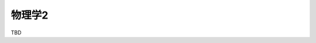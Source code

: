 ===============================================
物理学2
===============================================

TBD
